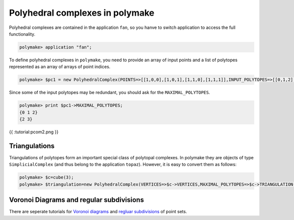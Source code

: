 .. -*- coding: utf-8 -*-
.. escape-backslashes
.. default-role:: math


Polyhedral complexes in polymake
~~~~~~~~~~~~~~~~~~~~~~~~~~~~~~~~

Polyhedral complexes are contained in the application ``fan``, so you
hanve to switch application to access the full functionality.


.. link

.. CODE-BLOCK:: perl

    polymake> application "fan";

To define polyhedral complexes in ``polymake``, you need to provide an
array of input points and a list of polytopes represented as an array of
arrays of point indices.


.. link

.. CODE-BLOCK:: perl

    polymake> $pc1 = new PolyhedralComplex(POINTS=>[[1,0,0],[1,0,1],[1,1,0],[1,1,1]],INPUT_POLYTOPES=>[[0,1,2],[2,3],[1]]);

Since some of the input polytopes may be redundant, you should ask for
the ``MAXIMAL_POLYTOPES``.


.. link

.. CODE-BLOCK:: perl

    polymake> print $pc1->MAXIMAL_POLYTOPES;
    {0 1 2}
    {2 3}





.. raw:: html

    <details><summary><pre style="display:inline"><small>Click here for additional output</small></pre></summary>
    <pre>
    polymake: used package cdd
      cddlib
      Implementation of the double description method of Motzkin et al.
      Copyright by Komei Fukuda.
      http://www-oldurls.inf.ethz.ch/personal/fukudak/cdd_home/
    
    </pre>
    </details>




{{ :tutorial:pcom2.png }}

Triangulations
^^^^^^^^^^^^^^

Triangulations of polytopes form an important special class of polytopal
complexes. In polymake they are objects of type ``SimplicialComplex``
(and thus belong to the application ``topaz``). However, it is easy to
convert them as follows:


.. link

.. CODE-BLOCK:: perl

    polymake> $c=cube(3);
    polymake> $triangulation=new PolyhedralComplex(VERTICES=>$c->VERTICES,MAXIMAL_POLYTOPES=>$c->TRIANGULATION->FACETS);

Voronoi Diagrams and regular subdivisions
^^^^^^^^^^^^^^^^^^^^^^^^^^^^^^^^^^^^^^^^^

There are seperate tutorials for `Voronoi diagrams <voronoi>`__ and
`regluar subdivisions <regular_subdivisions>`__ of point sets.
